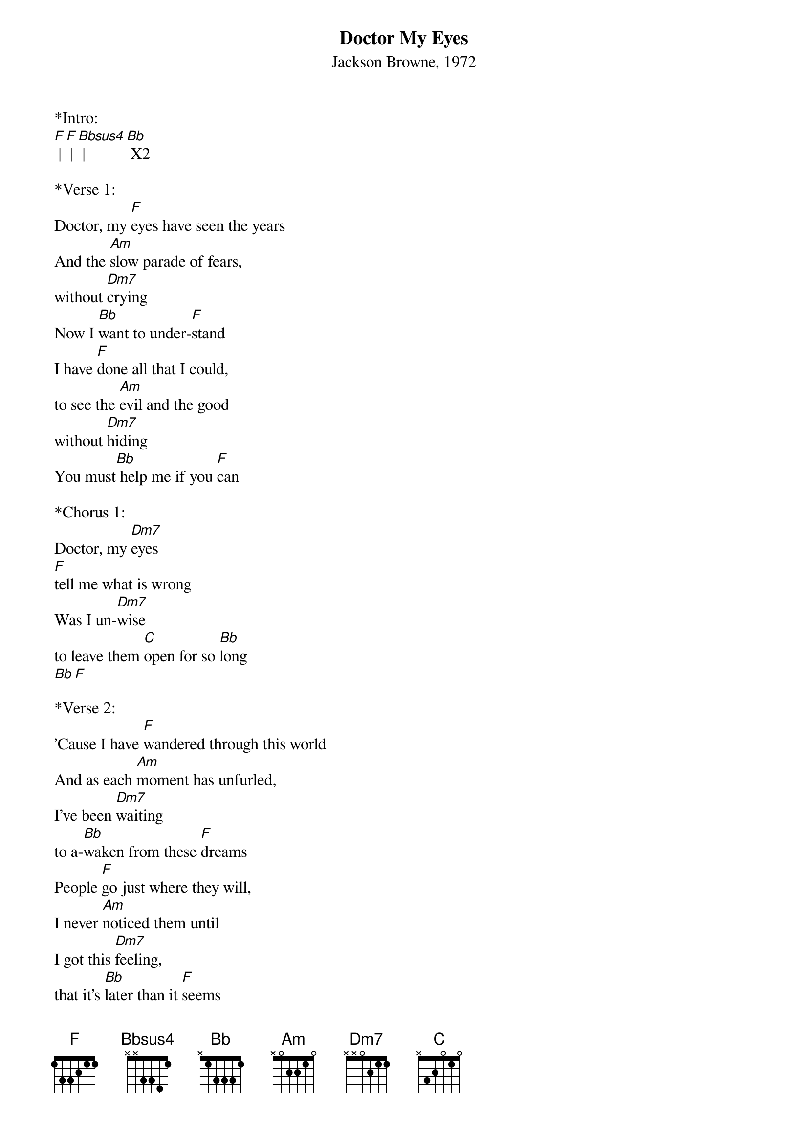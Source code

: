 {title:Doctor My Eyes}
{subtitle:Jackson Browne, 1972}
{key:F}

*Intro:
[F] | [F] | [Bbsus4] | [Bb] X2

*Verse 1: 
Doctor, my [F]eyes have seen the years
And the [Am]slow parade of fears, 
without [Dm7]crying
Now I [Bb]want to under-[F]stand
I have [F]done all that I could, 
to see the [Am]evil and the good 
without [Dm7]hiding
You must[Bb] help me if you [F]can
 
*Chorus 1: 
Doctor, my [Dm7]eyes 
[F]tell me what is wrong
Was I un-[Dm7]wise 
to leave them [C]open for so [Bb]long
[Bb][F]

*Verse 2:
'Cause I have [F]wandered through this world
And as each [Am]moment has unfurled,  
I've been [Dm7]waiting
to a-[Bb]waken from these [F]dreams
People [F]go just where they will,  
I never [Am]noticed them until
I got this [Dm7]feeling, 
that it's [Bb]later than it [F]seems
 
*Chorus 2: 
Doctor, my [Dm7]eyes,
[F]tell me what you see
I hear their [Dm7]cries, 
just say if [C]it's too late for [Bbsus4] me
[Bbsus4] [Bb]
 
*&blue:Instrumental break
&blue:[F] | [F] | [Bbsus4] | [Bb] X2
 
*Chorus 3: 
Doctor, my [Dm7]eyes, 
they [F]cannot see the sky
Is this the [Dm7]price
for having [C]learned how not to [Bb]cry [Bb]

[Bbsus4] [Bb] [F]

 

